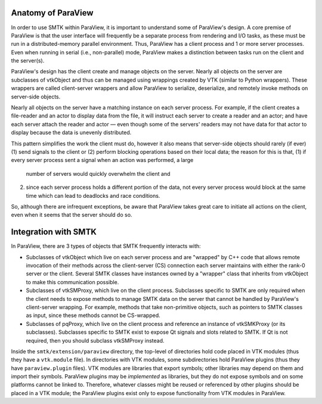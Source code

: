 Anatomy of ParaView
-------------------

In order to use SMTK within ParaView, it is important to understand
some of ParaView's design.
A core premise of ParaView is that the user interface will frequently
be a separate process from rendering and I/O tasks, as these must be
run in a distributed-memory parallel environment.
Thus, ParaView has a client process and 1 or more server processes.
Even when running in serial (i.e., non-parallel) mode, ParaView makes a
distinction between tasks run on the client and the server(s).

ParaView's design has the client create and manage objects on the server.
Nearly all objects on the server are subclasses of vtkObject and thus can
be managed using wrappings created by VTK (similar to Python wrappers).
These wrappers are called client-server wrappers and allow ParaView to
serialize, deserialize, and remotely invoke methods on server-side objects.

Nearly all objects on the server have a matching instance on each server process.
For example, if the client creates a file-reader and an actor to display data from the file,
it will instruct each server to create a reader and an actor; and have each server attach the
reader and actor — even though some of the servers' readers may not have data for that
actor to display because the data is unevenly distributed.

This pattern simplifies the work the client must do,
however it also means that server-side objects should rarely (if ever)
(1) send signals to the client or
(2) perform blocking operations based on their local data;
the reason for this is that,
(1) if every server process sent a signal when an action was performed, a large
    number of servers would quickly overwhelm the client and
(2) since each server process holds a different portion of the data,
    not every server process would block at the same time which can lead to deadlocks
    and race conditions.
So, although there are infrequent exceptions,
be aware that ParaView takes great care to initiate all actions on the client,
even when it seems that the server should do so.

Integration with SMTK
---------------------

In ParaView, there are 3 types of objects that SMTK frequently interacts with:

* Subclasses of vtkObject which live on each server process and are "wrapped"
  by C++ code that allows remote invocation of their methods across the
  client-server (CS) connection each server maintains with either the rank-0
  server or the client.
  Several SMTK classes have instances owned by a "wrapper" class that inherits
  from vtkObject to make this communication possible.
* Subclasses of vtkSMProxy, which live on the client process.
  Subclasses specific to SMTK are only required when the client needs to expose
  methods to manage SMTK data on the server that cannot be handled by
  ParaView's client-server wrapping. For example, methods that take non-primitive
  objects, such as pointers to SMTK classes as input, since these methods
  cannot be CS-wrapped.
* Subclasses of pqProxy, which live on the client process and reference
  an instance of vtkSMKProxy (or its subclasses).
  Subclasses specific to SMTK exist to expose Qt signals and slots related to
  SMTK. If Qt is not required, then you should subclass vtkSMProxy instead.

Inside the ``smtk/extension/paraview`` directory, the top-level of directories
hold code placed in VTK modules (thus they have a ``vtk.module`` file).
In directories with VTK modules, some subdirectories hold ParaView plugins
(thus they have ``paraview.plugin`` files).
VTK modules are libraries that export symbols; other libraries may depend on
them and import their symbols.
ParaView plugins may be *implemented* as libraries, but they do not expose
symbols and on some platforms cannot be linked to.
Therefore, whatever classes might be reused or referenced by other plugins
should be placed in a VTK module; the ParaView plugins exist only to expose
functionality from VTK modules in ParaView.
